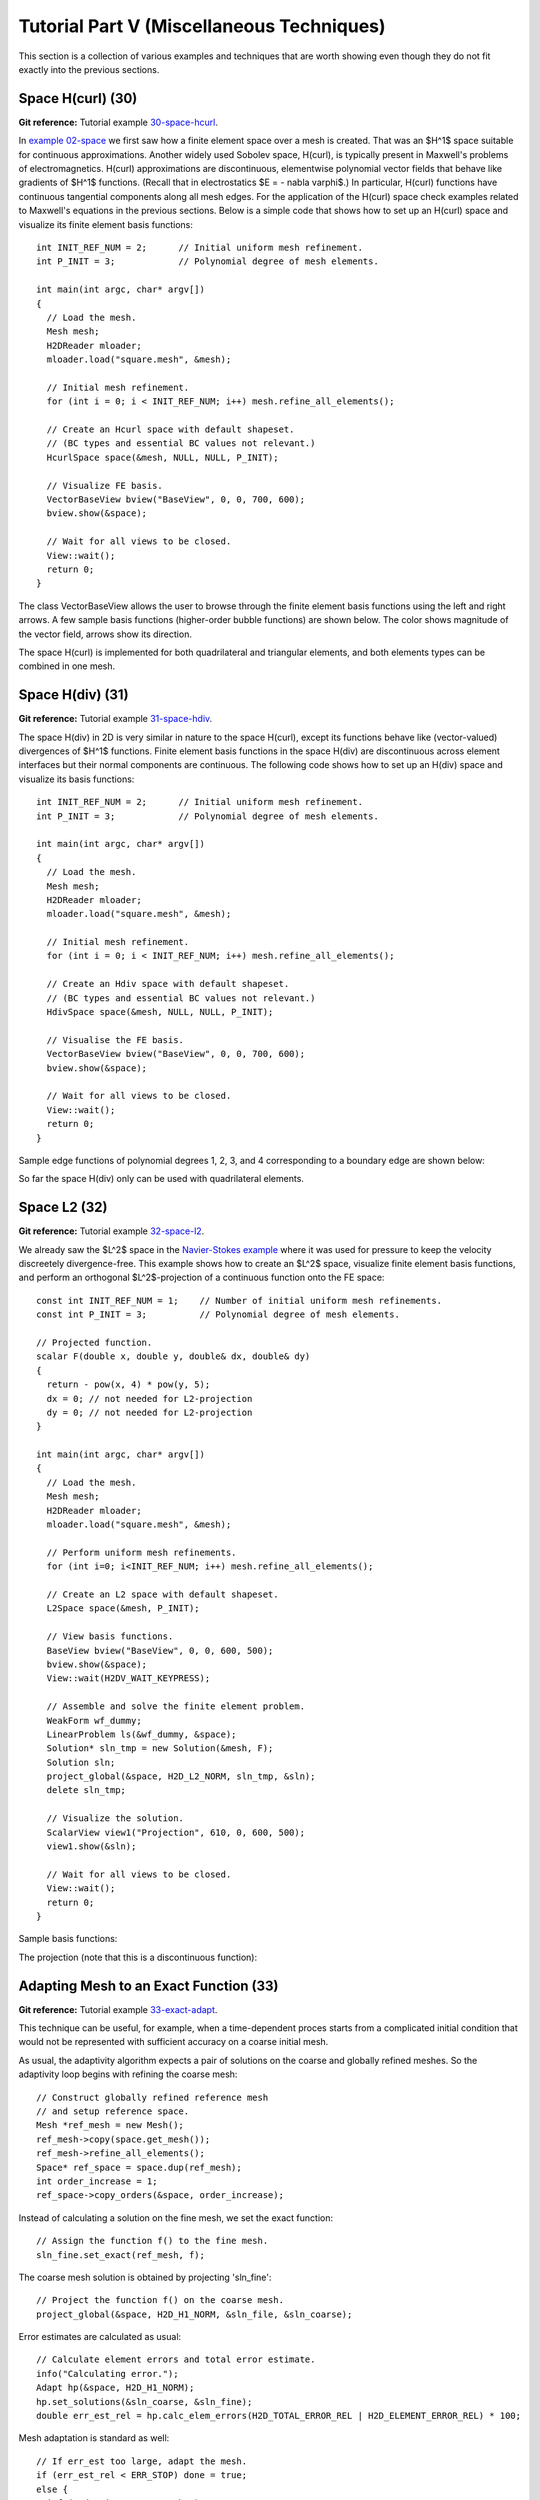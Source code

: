 ==========================================
Tutorial Part V (Miscellaneous Techniques)
==========================================

This section is a collection of various examples and techniques 
that are worth showing even though they do not fit exactly into 
the previous sections.  

Space H(curl) (30)
------------------

**Git reference:** Tutorial example `30-space-hcurl <http://git.hpfem.org/hermes.git/tree/HEAD:/hermes2d/tutorial/30-space-hcurl>`_. 

In `example 02-space <http://hpfem.org/hermes/doc/src/hermes2d/tutorial-1.html#setting-up-finite-element-space-02>`_ we first saw how a finite element space over a mesh is created. That was an $H^1$ space suitable for continuous approximations. Another widely used Sobolev space, H(curl), is typically present in Maxwell's problems of electromagnetics. H(curl) approximations are discontinuous, elementwise polynomial vector fields that behave like gradients of $H^1$ functions. (Recall that in electrostatics $E = - \nabla \varphi$.) In particular, H(curl) functions have continuous tangential components along all mesh edges. For the application of the H(curl) space check examples related to Maxwell's equations in the previous sections. Below is a simple code that shows how to set up an H(curl) space and visualize its finite element basis functions:

::

    int INIT_REF_NUM = 2;      // Initial uniform mesh refinement.
    int P_INIT = 3;            // Polynomial degree of mesh elements.

    int main(int argc, char* argv[])
    {
      // Load the mesh.
      Mesh mesh;
      H2DReader mloader;
      mloader.load("square.mesh", &mesh);

      // Initial mesh refinement.
      for (int i = 0; i < INIT_REF_NUM; i++) mesh.refine_all_elements();

      // Create an Hcurl space with default shapeset.
      // (BC types and essential BC values not relevant.)
      HcurlSpace space(&mesh, NULL, NULL, P_INIT);

      // Visualize FE basis.
      VectorBaseView bview("BaseView", 0, 0, 700, 600);
      bview.show(&space);

      // Wait for all views to be closed.
      View::wait();
      return 0;
    }

The class VectorBaseView allows the user to browse through 
the finite element basis functions using the left and right 
arrows. A few 
sample basis functions (higher-order bubble functions) are 
shown below. The color shows magnitude of the vector field, 
arrows show its direction.

.. image:: img/tutorial-30/fn0.png
   :align: center
   :width: 300
   :alt: Sample basis function

.. image:: img/tutorial-30/fn1.png
   :align: center
   :width: 300
   :alt: Sample basis function

.. image:: img/tutorial-30/fn2.png
   :align: center
   :width: 300
   :alt: Sample basis function

.. image:: img/tutorial-30/fn3.png
   :align: center
   :width: 300
   :alt: Sample basis function

The space H(curl) is implemented for both quadrilateral and triangular 
elements, and both elements types can be combined in one mesh. 

Space H(div) (31)
-----------------

**Git reference:** Tutorial example `31-space-hdiv <http://git.hpfem.org/hermes.git/tree/HEAD:/hermes2d/tutorial/31-space-hdiv>`_. 

The space H(div) in 2D is very similar in nature to the space H(curl), except its functions 
behave like (vector-valued) divergences of $H^1$ functions. Finite element basis functions 
in the space H(div) are discontinuous across element interfaces but their normal components 
are continuous. The following code shows how to set up an H(div) space and visualize
its basis functions: 

::

    int INIT_REF_NUM = 2;      // Initial uniform mesh refinement.
    int P_INIT = 3;            // Polynomial degree of mesh elements.

    int main(int argc, char* argv[])
    {
      // Load the mesh.
      Mesh mesh;
      H2DReader mloader;
      mloader.load("square.mesh", &mesh);

      // Initial mesh refinement.
      for (int i = 0; i < INIT_REF_NUM; i++) mesh.refine_all_elements();

      // Create an Hdiv space with default shapeset.
      // (BC types and essential BC values not relevant.)
      HdivSpace space(&mesh, NULL, NULL, P_INIT);

      // Visualise the FE basis.
      VectorBaseView bview("BaseView", 0, 0, 700, 600);
      bview.show(&space);

      // Wait for all views to be closed.
      View::wait();
      return 0;
    }

Sample edge functions of polynomial degrees 1, 2, 3, and 4 
corresponding to a boundary edge are shown below:

.. image:: img/tutorial-31/fn0.png
   :align: center
   :width: 300
   :alt: Sample basis function

.. image:: img/tutorial-31/fn1.png
   :align: center
   :width: 300
   :alt: Sample basis function

.. image:: img/tutorial-31/fn2.png
   :align: center
   :width: 300
   :alt: Sample basis function

.. image:: img/tutorial-31/fn3.png
   :align: center
   :width: 300
   :alt: Sample basis function

So far the space H(div) only can be used with quadrilateral elements.

Space L2 (32)
-------------

**Git reference:** Tutorial example `32-space-l2 <http://git.hpfem.org/hermes.git/tree/HEAD:/hermes2d/tutorial/32-space-l2>`_. 

We already saw the $L^2$ space in the `Navier-Stokes example 
<http://hpfem.org/hermes/doc/src/hermes2d/tutorial-3.html#navier-stokes-equations-20>`_ where 
it was used for pressure to keep the velocity discreetely divergence-free. This example 
shows how to create an $L^2$ space, visualize 
finite element basis functions, and perform an orthogonal $L^2$-projection of a continuous 
function onto the FE space::

    const int INIT_REF_NUM = 1;    // Number of initial uniform mesh refinements.
    const int P_INIT = 3;          // Polynomial degree of mesh elements.

    // Projected function.
    scalar F(double x, double y, double& dx, double& dy)
    {
      return - pow(x, 4) * pow(y, 5); 
      dx = 0; // not needed for L2-projection
      dy = 0; // not needed for L2-projection
    }

    int main(int argc, char* argv[])
    {
      // Load the mesh.
      Mesh mesh;
      H2DReader mloader;
      mloader.load("square.mesh", &mesh);

      // Perform uniform mesh refinements.
      for (int i=0; i<INIT_REF_NUM; i++) mesh.refine_all_elements();

      // Create an L2 space with default shapeset.
      L2Space space(&mesh, P_INIT);

      // View basis functions.
      BaseView bview("BaseView", 0, 0, 600, 500);
      bview.show(&space);
      View::wait(H2DV_WAIT_KEYPRESS);

      // Assemble and solve the finite element problem.
      WeakForm wf_dummy;
      LinearProblem ls(&wf_dummy, &space);
      Solution* sln_tmp = new Solution(&mesh, F);
      Solution sln;
      project_global(&space, H2D_L2_NORM, sln_tmp, &sln);
      delete sln_tmp;

      // Visualize the solution.
      ScalarView view1("Projection", 610, 0, 600, 500);
      view1.show(&sln);

      // Wait for all views to be closed.
      View::wait();
      return 0;
    }

Sample basis functions:

.. image:: img/tutorial-32/fn0.png
   :align: center
   :width: 400
   :alt: Sample basis function

.. image:: img/tutorial-32/fn1.png
   :align: center
   :width: 400
   :alt: Sample basis function

.. image:: img/tutorial-32/fn2.png
   :align: center
   :width: 400
   :alt: Sample basis function

.. image:: img/tutorial-32/fn3.png
   :align: center
   :width: 400
   :alt: Sample basis function

The projection (note that this is a discontinuous function):

.. image:: img/tutorial-32/sol.png
   :align: center
   :width: 400
   :alt: Projection

Adapting Mesh to an Exact Function (33)
---------------------------------------

**Git reference:** Tutorial example `33-exact-adapt <http://git.hpfem.org/hermes.git/tree/HEAD:/hermes2d/tutorial/33-exact-adapt>`_. 

This technique can be useful, for example, when a time-dependent proces
starts from a complicated initial condition that would not be represented
with sufficient accuracy on a coarse initial mesh. 

As usual, the adaptivity algorithm expects a pair of solutions on the 
coarse and globally refined meshes. So the adaptivity loop begins with 
refining the coarse mesh::

    // Construct globally refined reference mesh
    // and setup reference space.
    Mesh *ref_mesh = new Mesh();
    ref_mesh->copy(space.get_mesh());
    ref_mesh->refine_all_elements();
    Space* ref_space = space.dup(ref_mesh);
    int order_increase = 1;
    ref_space->copy_orders(&space, order_increase);

Instead of calculating a solution on the fine mesh, we set the exact 
function::

    // Assign the function f() to the fine mesh.
    sln_fine.set_exact(ref_mesh, f);

The coarse mesh solution is obtained by projecting 'sln_fine'::

    // Project the function f() on the coarse mesh.
    project_global(&space, H2D_H1_NORM, &sln_file, &sln_coarse);

Error estimates are calculated as usual::

    // Calculate element errors and total error estimate.
    info("Calculating error.");
    Adapt hp(&space, H2D_H1_NORM);
    hp.set_solutions(&sln_coarse, &sln_fine);
    double err_est_rel = hp.calc_elem_errors(H2D_TOTAL_ERROR_REL | H2D_ELEMENT_ERROR_REL) * 100;

Mesh adaptation is standard as well::

    // If err_est too large, adapt the mesh.
    if (err_est_rel < ERR_STOP) done = true;
    else {
      info("Adapting coarse mesh.");
      done = hp.adapt(&selector, THRESHOLD, STRATEGY, MESH_REGULARITY);

      if (get_num_dofs(&space) >= NDOF_STOP) done = true;
    }

Sample solution and mesh are shown below:

.. image:: img/tutorial-33/img.png
   :align: center
   :width: 800
   :alt: Resulting solution and mesh


Remote Computing (34)
---------------------------------------

**Git reference:** Tutorial example `34-remote-computing <http://git.hpfem.org/hermes.git/tree/HEAD:/hermes2d/tutorial/34-remote-computing>`_. 

This example shows how to save visualization data if you are working 
on a distant computer and cannot use ScalarView, OrderView, or 
related classes directly. There are two basic options:

  * Use the method Solution::save() that saves a complete 
    Solution including Mesh and element orders. Then you can fetch the 
    file and use Solution::load() to restore the Solution
    on your local machine. 
  * Use Linearizer::save_data() that only saves linearized data for direct 
    OpenGL processing. After fetching the file, you can use the methods
    ScalarView::Linearizer::load_data() and ScalarView::show_linearizer_data()
    on your local machine.

The underlying model for computation is the tutorial example 09-timedep. The 
part of the code that is relevant for this example is::

    if (ts % OUTPUT_FREQUENCY == 0) {
      Linearizer lin;
      int item = H2D_FN_VAL_0;
      double eps = H2D_EPS_NORMAL;
      double max_abs = -1.0;
      MeshFunction* xdisp = NULL; 
      MeshFunction* ydisp = NULL;
      double dmult = 1.0;
      lin.process_solution(&tsln, item, eps, max_abs, xdisp, ydisp, dmult);
      char* filename = new char[100];
      sprintf(filename, "tsln_%d.lin", ts);

      // Save Linearizer data.
      lin.save_data(filename);
      info("Linearizer data saved to file %s.", filename);

      // Save complete Solution.
      sprintf(filename, "tsln_%d.dat", ts);
      bool compress = false;   // Gzip compression not used as it only works on Linux.
      tsln.save(filename, compress);
      info("Complete Solution saved to file %s.", filename);
    }

In the code above, do not worry about the parameters 'xdisp', 'ydisp' and 'dmult'
as these are only used to deform the domain (in linear elasticity problems and such,
see example 08-system).

A function adapt_to_exact_function() that does the above can be found in
`adapt.h <http://git.hpfem.org/hermes.git/blob/HEAD:/hermes2d/src/adapt.h>`_. 
It has the following header::

    void adapt_to_exact_function(Space *space, int proj_norm, ExactFunction exactfn,
                        RefinementSelectors::Selector* selector, double threshold, int strategy,
                        int mesh_regularity, double err_stop, int ndof_stop, bool verbose,
                        Solution* sln)


